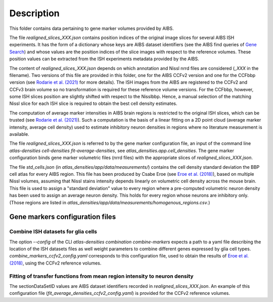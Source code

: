 
Description
===========

This folder contains data pertaining to gene marker volumes provided by AIBS.

The file `realigned_slices_XXX.json` contains position indices of the original image slices for
several AIBS ISH experiments. It has the form of a dictionary whose keys are AIBS dataset
identifiers (see the AIBS find queries of `Gene Search`_) and whose values are the position indices
of the slice images with respect to the reference volumes. These position values can be extracted
from the ISH experiments metadata provided by the AIBS.

The content of `realigned_slices_XXX.json` depends on which annotation and Nissl nrrd files are
considered (`_XXX` in the filename). Two versions of this file are provided in this folder, one for
the AIBS CCFv2 version and one for the CCFbbp version (see `Rodarie et al. (2021)`_ for more
details). The ISH images from the AIBS are registered to the CCFv2 and CCFv3 brain volume so no
transformation is required for these reference volume versions. For the CCFbbp, however, some ISH
slices position are slightly shifted with respect to the Nisslbbp. Hence, a manual selection of the
matching Nissl slice for each ISH slice is required to obtain the best cell density estimates.

The computation of average marker intensities in AIBS brain regions is restricted to the original
ISH slices, which can be trusted (see `Rodarie et al. (2021)`_). Such a computation is the basis of
a linear fitting on a 2D point cloud (average marker intensity, average cell density) used to
estimate inhibitory neuron densities in regions where no literature measurement is available.

The file `realigned_slices_XXX.json` is referred to by the gene marker configuration file,
an input of the command line `atlas-densities cell-densities fit-average-densities`,
see `atlas_densities.app.cell_densities`. The gene marker configuration binds gene marker volumetric
files (nrrd files) with the appropriate slices of `realigned_slices_XXX.json`.

The file `std_cells.json` (in `atlas_densities/app/data/measurements/`) contains the cell density
standard deviation the BBP cell atlas for every AIBS region. This file has been produced by
Csabe Eroe (see `Eroe et al. (2018)`_), based on multiple Nissl volumes, assuming that Nissl stains
intensity depends linearly on volumetric cell density across the mouse brain. This file is used to
assign a "standard deviation" value to every region where a pre-computed volumetric neuron density
has been used to assign an average neuron density. This holds for every region whose neurons are
inhibitory only. (Those regions are listed in
`atlas_densities/app/data/measurements/homogenous_regions.csv`.)


Gene markers configuration files
--------------------------------
Combine ISH datasets for glia cells
>>>>>>>>>>

The option `--config` of the CLI `atlas-densities combination combine-markers` expects a path to a
yaml file describing the location of the ISH datasets files as well weight parameters to combine
different genes expressed by glia cell types. `combine_markers_ccfv2_config.yaml` corresponds to
this configuration file, used to obtain the results of `Eroe et al. (2018)`_, using the CCFv2
reference volumes.

Fitting of transfer functions from mean region intensity to neuron density
>>>>>>>>>>

The sectionDataSetID values are AIBS dataset identifiers recorded in `realigned_slices_XXX.json`.
An example of this configuration file (`fit_average_densities_ccfv2_config.yaml`) is provided for the
CCFv2 reference volumes.

.. _`Gene Search`: https://mouse.brain-map.org/
.. _`Rodarie et al. (2021)`: https://www.biorxiv.org/content/10.1101/2021.11.20.469384v2
.. _`Eroe et al. (2018)`: https://www.frontiersin.org/articles/10.3389/fninf.2018.00084/full
